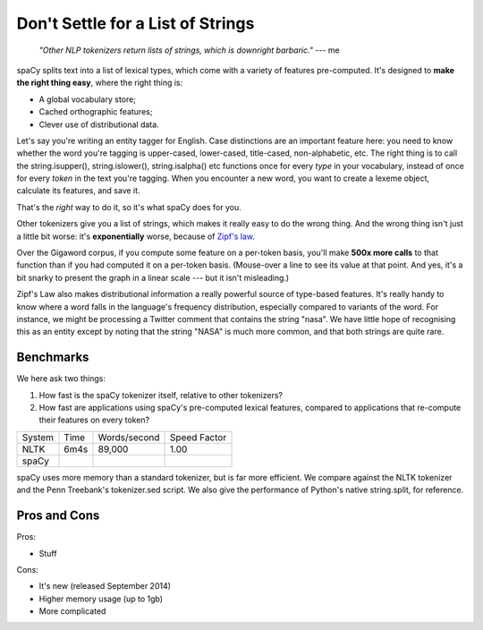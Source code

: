 Don't Settle for a List of Strings
==================================


    *"Other NLP tokenizers return lists of strings, which is downright
    barbaric."* --- me


spaCy splits text into a list of lexical types, which come with a variety of
features pre-computed.  It's designed to **make the right thing easy**, where the right
thing is:

* A global vocabulary store;

* Cached orthographic features;

* Clever use of distributional data.
  
Let's say you're writing an entity tagger for English. Case distinctions are an
important feature here: you need to know whether the word you're tagging is
upper-cased, lower-cased, title-cased, non-alphabetic, etc.
The right thing is to call the string.isupper(), string.islower(), string.isalpha()
etc functions once for every *type* in your vocabulary, instead
of once for every *token* in the text you're tagging.
When you encounter a new word, you want to create a lexeme object, calculate its
features, and save it.

That's the *right* way to do it, so it's what spaCy does for you.

Other tokenizers give you a list of strings, which makes it really easy to do
the wrong thing. And the wrong thing isn't just a little bit worse: it's
**exponentially** worse, because of
`Zipf's law <http://en.wikipedia.org/wiki/Zipf's_law>`_. 

.. raw:: html

    <center>
    <figure>
      <embed 
        width="650em" height="auto"
        type="image/svg+xml" src="chart.svg"/>
    </figure>
    </center>

Over the Gigaword corpus, if you compute some feature on a per-token basis, you'll
make **500x more calls** to that function than if you had computed it on a per-token
basis.
(Mouse-over a line to see its value at that point. And yes, it's a bit snarky
to present the graph in a linear scale --- but it isn't misleading.)
  
Zipf's Law also makes distributional information a really powerful source of
type-based features. It's really handy to know where a word falls in the language's
frequency distribution, especially compared to variants of the word.  For instance,
we might be processing a Twitter comment that contains the string "nasa". We have
little hope of recognising this as an entity except by noting that the string "NASA"
is much more common, and that both strings are quite rare.

.. Each spaCy Lexeme comes with a rich, curated set of orthographic and
.. distributional features.  Different languages get a different set of features,
.. to take into account different orthographic conventions and morphological
.. complexity. It's also easy to define your own features.

.. And, of course, we take care to get the details right.  Indices into the original
.. text are always easy to calculate, so it's easy to, say, mark entities with in-line
.. mark-up. You'll also receive tokens for newlines, tabs and other non-space whitespace,
.. making it easy to do paragraph and sentence recognition.  And, of course, we deal
.. smartly with all the random unicode whitespace and punctuation characters you might
.. not have thought of.


Benchmarks
----------

We here ask two things:

1. How fast is the spaCy tokenizer itself, relative to other tokenizers?

2. How fast are applications using spaCy's pre-computed lexical features,
   compared to applications that re-compute their features on every token?

+--------+-------+--------------+--------------+
| System | Time	 | Words/second | Speed Factor |
+--------+-------+--------------+--------------+
| NLTK	 | 6m4s  | 89,000       | 1.00         |
+--------+-------+--------------+--------------+
| spaCy	 |       |           	|              |
+--------+-------+--------------+--------------+


spaCy uses more memory than a standard tokenizer, but is far more efficient. We
compare against the NLTK tokenizer and the Penn Treebank's tokenizer.sed script.
We also give the performance of Python's native string.split, for reference.


Pros and Cons
-------------

Pros:

- Stuff

Cons:

- It's new (released September 2014)
- Higher memory usage (up to 1gb)
- More complicated
